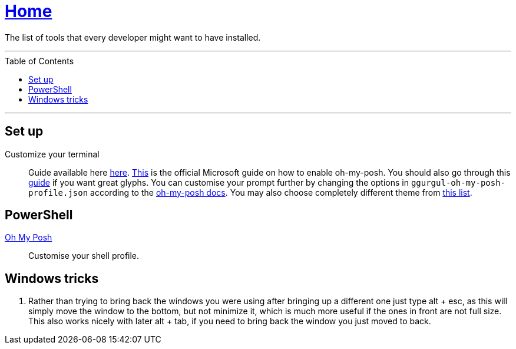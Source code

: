 :toc: macro
:oh-my-posh: https://ohmyposh.dev/[Oh My Posh]

= link:README.adoc[Home]

The list of tools that every developer might want to have installed.

---

toc::[]

---

== Set up

Customize your terminal::
Guide available here https://docs.microsoft.com/en-us/windows/terminal/install?WT.mc_id=-blog-scottha[here].
https://docs.microsoft.com/en-us/windows/terminal/tutorials/custom-prompt-setup[This] is the official Microsoft guide on how to enable oh-my-posh.
You should also go through this https://www.hanselman.com/blog/my-ultimate-powershell-prompt-with-oh-my-posh-and-the-windows-terminal[guide] if you want great glyphs.
You can customise your prompt further by changing the options in `ggurgul-oh-my-posh-profile.json` according to the https://ohmyposh.dev/docs/git[oh-my-posh docs].
You may also choose completely different theme from https://ohmyposh.dev/docs/themes[this list].

== PowerShell

{oh-my-posh}::
Customise your shell profile.

== Windows tricks

1. Rather than trying to bring back the windows you were using after bringing up a different one just type alt + esc, as this will simply move the window to the bottom, but not minimize it, which is much more useful if the ones in front are not full size. This also works nicely with later alt + tab, if you need to bring back the window you just moved to back.
